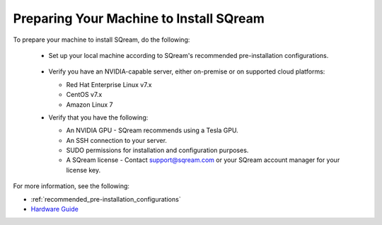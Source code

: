 .. _preparing_your_machine_to_install_sqream:

****************************
Preparing Your Machine to Install SQream
****************************
To prepare your machine to install SQream, do the following:

 * Set up your local machine according to SQream's recommended pre-installation configurations.
 
    ::
   
 * Verify you have an NVIDIA-capable server, either on-premise or on supported cloud platforms: 

   * Red Hat Enterprise Linux v7.x   
 
   * CentOS v7.x
 
   * Amazon Linux 7
	 
 * Verify that you have the following:
 
   * An NVIDIA GPU - SQream recommends using a Tesla GPU.
 

   * An SSH connection to your server.
 

   * SUDO permissions for installation and configuration purposes.
 
 
   * A SQream license - Contact support@sqream.com or your SQream account manager for your license key.
For more information, see the following:

* :ref:`recommended_pre-installation_configurations`
* `Hardware Guide <https://docs.sqream.com/en/v2020-2/operational_guides/hardware_guide.html>`_